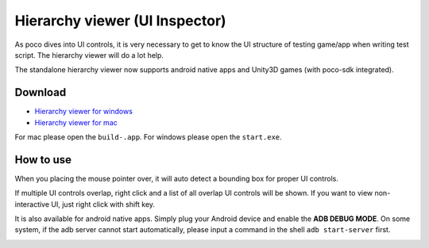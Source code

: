 
Hierarchy viewer (UI Inspector)
===============================

As poco dives into UI controls, it is very necessary to get to know the UI structure of testing game/app when writing
test script. The hierarchy viewer will do a lot help.

The standalone hierarchy viewer now supports android native apps and Unity3D games (with poco-sdk integrated).

Download
--------

- `Hierarchy viewer for windows`_
- `Hierarchy viewer for mac`_

For mac please open the ``build-.app``. For windows please open the ``start.exe``.

How to use
----------

When you placing the mouse pointer over, it will auto detect a bounding box for proper UI controls.

.. image:: img/hunter-inspector.png
.. image:: img/hunter-inspector-text-attribute.png

If multiple UI controls overlap, right click and a list of all overlap UI controls will be shown. If you want to view
non-interactive UI, just right click with shift key.

.. image:: img/hunter-inspector-overlap-ui.png

It is also available for android native apps. Simply plug your Android device and enable the **ADB DEBUG MODE**.
On some system, if the adb server cannot start automatically, please input a command in the shell ``adb start-server``
first.

.. image:: img/standalone-inspector-android-native-app.jpg

.. _Hierarchy viewer for windows: http://top.gdl.netease.com/poco-res/PocoHierarchyViewer-win32-x64.zip
.. _Hierarchy viewer for mac: http://top.gdl.netease.com/poco-res/PocoHierarchyViewer-darwin-x64.zip
